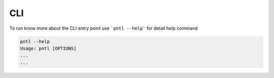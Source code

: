 ====
CLI
====

To run know more about the CLI entry point use ```pntl --help``` for detail help 
command

.. code::

    pntl --help
    Usage: pntl [OPTIONS]
    ...
    ...



